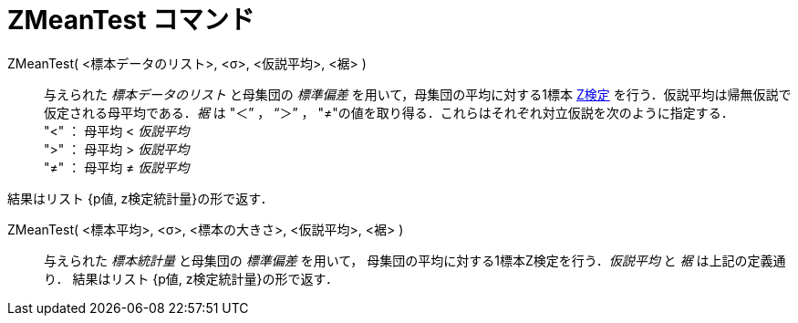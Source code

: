 = ZMeanTest コマンド
:page-en: commands/ZMeanTest
ifdef::env-github[:imagesdir: /ja/modules/ROOT/assets/images]

ZMeanTest( <標本データのリスト>, <σ>, <仮説平均>, <裾> )::
  与えられた _標本データのリスト_ と母集団の _標準偏差_ を用いて，母集団の平均に対する1標本 https://ja.wikipedia.org/wiki/Z%E6%A4%9C%E5%AE%9A[Z検定] を行う．仮説平均は帰無仮説で仮定される母平均である．_裾_ は "＜” ， “＞” ， "≠"の値を取り得る．これらはそれぞれ対立仮説を次のように指定する． +
  "<" ： 母平均 < _仮説平均_ +
  ">" ： 母平均 > _仮説平均_ +
  "≠" ： 母平均 ≠ _仮説平均_ 

結果はリスト {p値, z検定統計量}の形で返す．

ZMeanTest( <標本平均>, <σ>, <標本の大きさ>, <仮説平均>, <裾> )::
  与えられた _標本統計量_ と母集団の _標準偏差_ を用いて， 母集団の平均に対する1標本Z検定を行う．_仮説平均_ と _裾_
  は上記の定義通り．
  結果はリスト {p値, z検定統計量}の形で返す．
